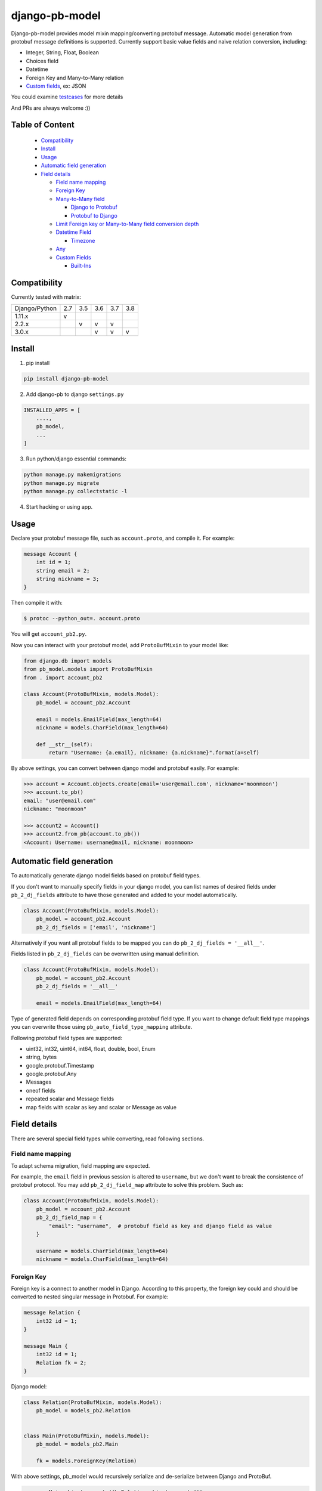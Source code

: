 django-pb-model
=========================

.. image:: https://travis-ci.org/myyang/django-pb-model.svg?branch=master
       :target: https://travis-ci.org/myyang/django-pb-model

.. image:: https://img.shields.io/pypi/v/django-pb-model.svg
       :target: https://pypi.python.org/pypi/django-pb-model
.. image:: https://coveralls.io/repos/myyang/django-pb-model/badge.svg?service=github :target: https://coveralls.io/github/myyang/django-pb-model


Django-pb-model provides model mixin mapping/converting protobuf message.
Automatic model generation from protobuf message definitions is supported.
Currently support basic value fields and naive relation conversion, including:

* Integer, String, Float, Boolean
* Choices field
* Datetime
* Foreign Key and Many-to-Many relation
* `Custom fields`_, ex: JSON

You could examine testcases_ for more details

.. _testcases: https://github.com/myyang/django-pb-model/tree/master/pb_model/tests
.. _Custom fields: https://github.com/myyang/django-pb-model#custom-fields

And PRs are always welcome :))

Table of Content
------------------------

  * Compatibility_
  * Install_
  * Usage_
  * `Automatic field generation`_
  * `Field details`_

    * `Field name mapping`_
    * `Foreign Key`_
    * `Many-to-Many field`_

      * `Django to Protobuf`_
      * `Protobuf to Django`_

    * `Limit Foreign key or Many-to-Many field conversion depth`_
    * `Datetime Field`_

      * Timezone_
    * `Any`_
    * `Custom Fields`_

      * `Built-Ins`_

Compatibility
-------------

Currently tested with matrix:

+---------------+-----+-----+-----+-----+-----+
| Django/Python | 2.7 | 3.5 | 3.6 | 3.7 | 3.8 |
+---------------+-----+-----+-----+-----+-----+
| 1.11.x        |  v  |     |     |     |     |
+---------------+-----+-----+-----+-----+-----+
| 2.2.x         |     |  v  |  v  |  v  |     |
+---------------+-----+-----+-----+-----+-----+
| 3.0.x         |     |     |  v  |  v  |  v  |
+---------------+-----+-----+-----+-----+-----+


Install
-------

1. pip install

.. code:: shell

    pip install django-pb-model

2. Add django-pb to django ``settings.py``

.. code:: python

    INSTALLED_APPS = [
        ....,
        pb_model,
        ...
    ]

3. Run python/django essential commands:

.. code:: shell

    python manage.py makemigrations
    python manage.py migrate
    python manage.py collectstatic -l

4. Start hacking or using app.

Usage
-----

Declare your protobuf message file, such as ``account.proto``, and compile it. For example:

.. code:: protobuf

   message Account {
       int id = 1;
       string email = 2;
       string nickname = 3;
   }

Then compile it with:

.. code:: shell

   $ protoc --python_out=. account.proto

You will get ``account_pb2.py``.

Now you can interact with your protobuf model, add ``ProtoBufMixin`` to your model like:

.. code:: python

    from django.db import models
    from pb_model.models import ProtoBufMixin
    from . import account_pb2

    class Account(ProtoBufMixin, models.Model):
        pb_model = account_pb2.Account

        email = models.EmailField(max_length=64)
        nickname = models.CharField(max_length=64)

        def __str__(self):
            return "Username: {a.email}, nickname: {a.nickname}".format(a=self)


By above settings, you can convert between django model and protobuf easily. For example:

.. code:: python

   >>> account = Account.objects.create(email='user@email.com', nickname='moonmoon')
   >>> account.to_pb()
   email: "user@email.com"
   nickname: "moonmoon"

   >>> account2 = Account()
   >>> account2.from_pb(account.to_pb())
   <Account: Username: username@mail, nickname: moonmoon>


Automatic field generation
--------------------------

To automatically generate django model fields based on protobuf field types.

If you don't want to manually specify fields in your django model, you can list names of desired fields under ``pb_2_dj_fields`` attribute to have those generated and added to your model automatically.

.. code:: python

    class Account(ProtoBufMixin, models.Model):
        pb_model = account_pb2.Account
        pb_2_dj_fields = ['email', 'nickname']


Alternatively if you want all protobuf fields to be mapped you can do ``pb_2_dj_fields = '__all__'``.

Fields listed in ``pb_2_dj_fields`` can be overwritten using manual definition.

.. code:: python

    class Account(ProtoBufMixin, models.Model):
        pb_model = account_pb2.Account
        pb_2_dj_fields = '__all__'

        email = models.EmailField(max_length=64)


Type of generated field depends on corresponding protobuf field type. If you want to change default field type mappings you can overwrite those using ``pb_auto_field_type_mapping`` attribute.

Following protobuf field types are supported:

* uint32, int32, uint64, int64, float, double, bool, Enum
* string, bytes
* google.protobuf.Timestamp
* google.protobuf.Any
* Messages
* oneof fields
* repeated scalar and Message fields
* map fields with scalar as key and scalar or Message as value

Field details
-------------

There are several special field types while converting, read following sections.

Field name mapping
~~~~~~~~~~~~~~~~~~~~~

To adapt schema migration, field mapping are expected.

For example, the ``email`` field in previous session is altered to ``username``, but we don't want to break the consistence of protobuf protocol. You may add ``pb_2_dj_field_map`` attribute to solve this problem. Such as:

.. code:: python

    class Account(ProtoBufMixin, models.Model):
        pb_model = account_pb2.Account
        pb_2_dj_field_map = {
            "email": "username",  # protobuf field as key and django field as value
        }

        username = models.CharField(max_length=64)
        nickname = models.CharField(max_length=64)

Foreign Key
~~~~~~~~~~~

Foreign key is a connect to another model in Django. According to this property, the foreign key could and should be converted to nested singular message in Protobuf. For example:

.. code:: Protobuf

   message Relation {
       int32 id = 1;
   }

   message Main {
       int32 id = 1;
       Relation fk = 2;
   }

Django model:

.. code:: python

   class Relation(ProtoBufMixin, models.Model):
       pb_model = models_pb2.Relation


   class Main(ProtoBufMixin, models.Model):
       pb_model = models_pb2.Main

       fk = models.ForeignKey(Relation)


With above settings, pb_model would recursively serialize and de-serialize between Django and ProtoBuf.

.. code:: python

   >>> m = Main.objects.create(fk=Relation.objects.create())
   >>> m.to_pb()
   id: 1
   fk {
       id: 1
   }

   >>> m2 = Main()
   >>> m2.from_pb(m.to_pb())
   >>> m2.fk.id
   1

Note that one can specify a reversed relation by assign related_name:

.. code:: python

  class Relation(ProtoBufMixin, models.Model):
    pb_model = models_pb2.Relation

    num = models.IntegerField(default=0)
    deeper_relation = models.ForeignKey(DeeperRelation,
                                        on_delete=models.DO_NOTHING,
                                        blank=True,
                                        null=True,
                                        related_name='relations')

When the related proto contains the same field of this reversed relation:

.. code:: Protobuf

  message DeeperRelation {
    int32 id = 1;
    int32 num = 2;
    repeated Relation relations = 3;
  }

we will skip serializes the relations field.

Many-to-Many field
~~~~~~~~~~~~~~~~~~

M2M field is a QuerySet Relation in Django.
By default, we assume target message field is "repeated" nested message, ex:

.. code:: protobuf

    message M2M {
        int32 id = 1;
    }

    message Main {
        int32 id = 1;

        repeated M2M m2m = 2;
    }

Django model would be:

.. code:: python

   class M2M(models.Model):
       pass

   class Main(models.Model):

       m2m = models.ManyToManyField(M2M)

Django to Protobuf
""""""""""""""""""

If this is not the format you expected, overwrite ``_m2m_to_protobuf()`` of Django model by yourself.

Protobuf to Django
""""""""""""""""""

Same as previous section, we assume m2m field is repeated value in protobuf.
By default, **NO** operation is performed, which means
you may query current relation if your converted django model instance has a valid primary key.

If you want to modify your database while converting on-the-fly, overwrite
logics such as:

.. code:: python

    from django.db import transaction

    ...

    class PBCompatibleModel(ProtoBufMixin, models.Model):

        def _repeated_to_m2m(self, dj_field, _pb_repeated_set):
            with transaction.atomic():
                for item in _pb_repeated_set:
                    dj_field.get_or_create(pk=item.pk, defaults={....})

        ...

Also, you should write your converting policy if m2m is not nested repeated message in ``_repeated_to_m2m`` method


Limit Foreign key or Many-to-Many field conversion depth
~~~~~~~~~~~~~~~~~~~~~~~~~~~~~~~~~~~~~~~~~~~~~~~~~~~~~~~~

By default, when to_pb() method is called, all related message will be
also converted recursively.

For example:

.. code:: protobuf

  message DeeperRelation {
    int32 id = 1;
    int32 num = 2;
  }

  // Relation model for testing
  message Relation {
      int32 id = 1;
      int32 num = 2;
      DeeperRelation deeper_relation = 3;
  }

  message Main {
    int32 id = 1;
    Relation fk_field = 2;
  }

And code:

.. code:: python

  >>> m = Main.objects.create(fk=Relation.objects.create(
        deeper_relation=DeeperRelation.objects.create()))
  >>> m.to_pb()
  fk {
    id: 1
    fk_field {
      id: 1,
      deeper_ralation {
        id: 1
      }
    }
  }


This may not be the behavior wanted. The depth parameter can be used to limit
the depth of these conversion.

If the depth is set to 0, no related field will be converted, the fk_field in
Main message will left unset.

If the depth is set to any positive number, the level of related field will be
limited by the specified number. For example, if depth is set to 1, the fk_field
will contain the related Relation message, however the deeper_relation field
of the fk_field message will be unset.

Datetime Field
~~~~~~~~~~~~~~

Datetime is a special singular value and able to convert between
``datetime.datetime`` (Python) and ``google.protobuf.timestamp_pb2.Timestamp`` (ProboBuf)
through built-in datetime serializers. Check `Custom Fields`_ if you want other coversion rules.

Default conversion works as following example:

ProtoBuf message:

.. code:: protobuf

    package models;

    import "google/protobuf/timestamp.proto";

    message WithDatetime {
        int32 id = 1;
        google.protobuf.Timestamp datetime_field = 2;
    }

Django Model:

.. code:: python

   class WithDatetime(ProtoBufMixin, models.Model):
       pb_model = models_pb2.WithDatetime

       datetime_field = models.DatetimeField(default=timezone.now())


.. code:: python

   >>> WithDatetime.objects.create().to_pb()
   datetime_field {
   seconds: 1495119614
   nanos: 282705000
   }


Timezone
""""""""

Note that if you use ``USE_TZ`` in Django settings, all datetime would be converted to UTC timezone while storing in protobuf message.
And converted to default timezone in django according to settings.

Any
~~~~~~~~~~~~~~

When using `Any` as a field in a message, the field is by default kept as Any in your Django model and you may save it like it is any other Django Field.
Example on using `Any`:

.. code:: protobuf

    package models;

    import "google/protobuf/any.proto";

    message WithAnyMessage {
        google.protobuf.Any any_field = 1;
    }

.. code:: python

    class WithAny(ProtoBufMixin, models.Model):
        pb_model = models_pb2.WithAny

Then when you're using your Django:

.. code:: python

    >>> with_any_message = WithAnyMessage(any_field=Any())
    >>> WithAny().from_pb(with_any_message).save()

    # See that the we successfully saved Any as a Django field.
    >>> any_field = WithAny.objects.last().any_field
    >>> type(any_field)
    google.protobuf.any_pb2.Any

Custom Fields
~~~~~~~~~~~~~

You can write your own field serializers, to convert between ``django.contrib.postgres.fields.JSONField`` (Python)
and `string` (Protobuf) for example:

ProtoBuf message:

.. code:: protobuf

    package models;

    message WithJSONBlob {
        int32 id = 1;
        string json_blob = 2;
    }

Django Model:

.. code:: python

    def json_serializer(pb_obj, pb_field, dj_value):
        setattr(pb_obj, pb_field.name, json.dumps(value))

    def json_deserializer(instance, dj_field_name, pb_field, pb_value):
        setattr(instance, dj_field_name, json.loads(pb_value))

    class WithJSONField(ProtoBufMixin, models.Model):
        pb_model = models_pb2.WithJSONBlob

        pb_2_dj_field_serializers = {
            'json_blob': (json_serializer, json_deserializer),
        }

        json_blob = JSONField()

Built-Ins
"""""""""

There are 2 built-in serializers for types: ``django.models.UUIDField`` and  ``django.models.DateTimeField``.

.. code:: python

    _pb_2_dj_default_field_serializers = {
         models.DateTimeField: (fields._datetimefield_to_pb,
                                fields._datetimefield_from_pb),
         models.UUIDField: (fields._uuid_to_pb,
                            fields._uuid_from_pb),
	}

And is able to be override by declaration in ``pb_2_dj_field_serializers``.
